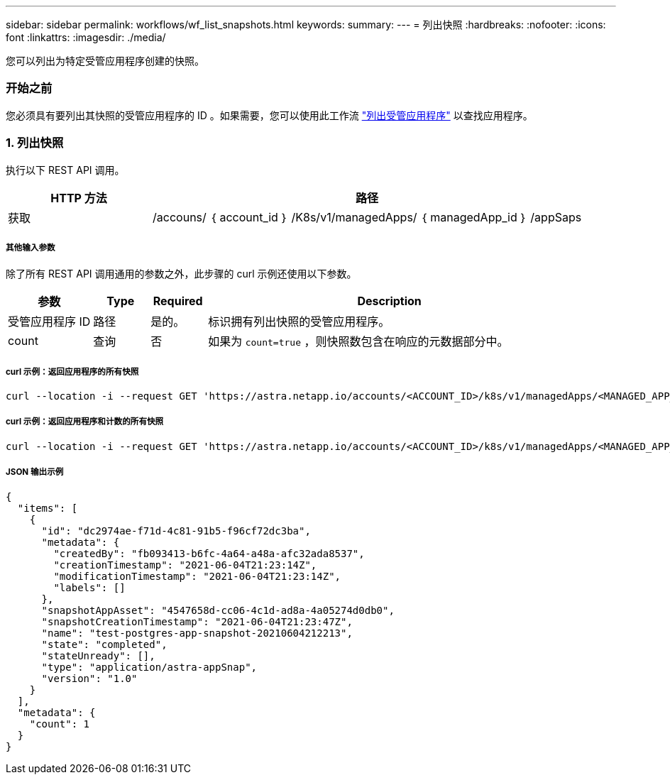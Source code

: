 ---
sidebar: sidebar 
permalink: workflows/wf_list_snapshots.html 
keywords:  
summary:  
---
= 列出快照
:hardbreaks:
:nofooter: 
:icons: font
:linkattrs: 
:imagesdir: ./media/


[role="lead"]
您可以列出为特定受管应用程序创建的快照。



=== 开始之前

您必须具有要列出其快照的受管应用程序的 ID 。如果需要，您可以使用此工作流 link:wf_list_man_apps.html["列出受管应用程序"] 以查找应用程序。



=== 1. 列出快照

执行以下 REST API 调用。

[cols="25,75"]
|===
| HTTP 方法 | 路径 


| 获取 | /accouns/ ｛ account_id ｝ /K8s/v1/managedApps/ ｛ managedApp_id ｝ /appSaps 
|===


===== 其他输入参数

除了所有 REST API 调用通用的参数之外，此步骤的 curl 示例还使用以下参数。

[cols="15,10,10,65"]
|===
| 参数 | Type | Required | Description 


| 受管应用程序 ID | 路径 | 是的。 | 标识拥有列出快照的受管应用程序。 


| count | 查询 | 否 | 如果为 `count=true` ，则快照数包含在响应的元数据部分中。 
|===


===== curl 示例：返回应用程序的所有快照

[source, curl]
----
curl --location -i --request GET 'https://astra.netapp.io/accounts/<ACCOUNT_ID>/k8s/v1/managedApps/<MANAGED_APP_ID>/appSnaps' --header 'Accept: */*' --header 'Authorization: Bearer <API_TOKEN>'
----


===== curl 示例：返回应用程序和计数的所有快照

[source, curl]
----
curl --location -i --request GET 'https://astra.netapp.io/accounts/<ACCOUNT_ID>/k8s/v1/managedApps/<MANAGED_APP_ID>/appSnaps?count=true' --header 'Accept: */*' --header 'Authorization: Bearer <API_TOKEN>'
----


===== JSON 输出示例

[source, json]
----
{
  "items": [
    {
      "id": "dc2974ae-f71d-4c81-91b5-f96cf72dc3ba",
      "metadata": {
        "createdBy": "fb093413-b6fc-4a64-a48a-afc32ada8537",
        "creationTimestamp": "2021-06-04T21:23:14Z",
        "modificationTimestamp": "2021-06-04T21:23:14Z",
        "labels": []
      },
      "snapshotAppAsset": "4547658d-cc06-4c1d-ad8a-4a05274d0db0",
      "snapshotCreationTimestamp": "2021-06-04T21:23:47Z",
      "name": "test-postgres-app-snapshot-20210604212213",
      "state": "completed",
      "stateUnready": [],
      "type": "application/astra-appSnap",
      "version": "1.0"
    }
  ],
  "metadata": {
    "count": 1
  }
}
----